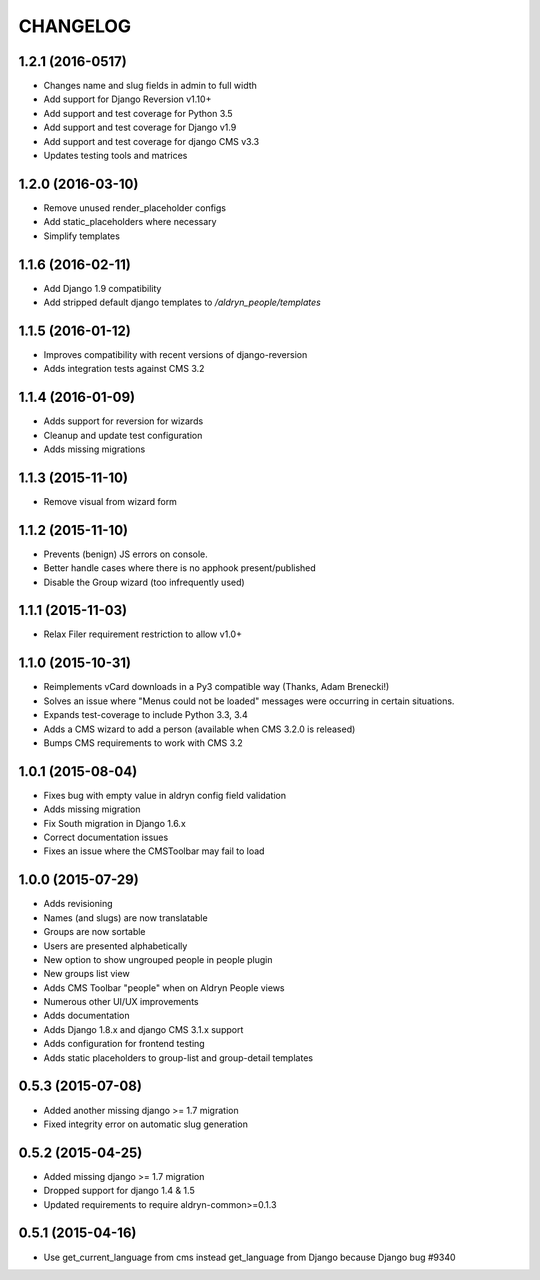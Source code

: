 CHANGELOG
=========

1.2.1 (2016-0517)
-----------------

* Changes name and slug fields in admin to full width
* Add support for Django Reversion v1.10+
* Add support and test coverage for Python 3.5
* Add support and test coverage for Django v1.9
* Add support and test coverage for django CMS v3.3
* Updates testing tools and matrices


1.2.0 (2016-03-10)
------------------

* Remove unused render_placeholder configs
* Add static_placeholders where necessary
* Simplify templates


1.1.6 (2016-02-11)
------------------

* Add Django 1.9 compatibility
* Add stripped default django templates to `/aldryn_people/templates`


1.1.5 (2016-01-12)
------------------

* Improves compatibility with recent versions of django-reversion
* Adds integration tests against CMS 3.2


1.1.4 (2016-01-09)
------------------

* Adds support for reversion for wizards
* Cleanup and update test configuration
* Adds missing migrations


1.1.3 (2015-11-10)
------------------

* Remove visual from wizard form


1.1.2 (2015-11-10)
------------------

* Prevents (benign) JS errors on console.
* Better handle cases where there is no apphook present/published
* Disable the Group wizard (too infrequently used)


1.1.1 (2015-11-03)
------------------

* Relax Filer requirement restriction to allow v1.0+


1.1.0 (2015-10-31)
------------------

* Reimplements vCard downloads in a Py3 compatible way (Thanks, Adam Brenecki!)
* Solves an issue where "Menus could not be loaded" messages were occurring in
  certain situations.
* Expands test-coverage to include Python 3.3, 3.4
* Adds a CMS wizard to add a person (available when CMS 3.2.0 is released)
* Bumps CMS requirements to work with CMS 3.2


1.0.1 (2015-08-04)
------------------

* Fixes bug with empty value in aldryn config field validation
* Adds missing migration
* Fix South migration in Django 1.6.x
* Correct documentation issues
* Fixes an issue where the CMSToolbar may fail to load


1.0.0 (2015-07-29)
------------------

* Adds revisioning
* Names (and slugs) are now translatable
* Groups are now sortable
* Users are presented alphabetically
* New option to show ungrouped people in people plugin
* New groups list view
* Adds CMS Toolbar "people" when on Aldryn People views
* Numerous other UI/UX improvements
* Adds documentation
* Adds Django 1.8.x and django CMS 3.1.x support
* Adds configuration for frontend testing
* Adds static placeholders to group-list and group-detail templates


0.5.3 (2015-07-08)
------------------

* Added another missing django >= 1.7 migration
* Fixed integrity error on automatic slug generation


0.5.2 (2015-04-25)
------------------

* Added missing django >= 1.7 migration
* Dropped support for django 1.4 & 1.5
* Updated requirements to require aldryn-common>=0.1.3


0.5.1 (2015-04-16)
------------------

* Use get_current_language from cms instead get_language from Django because Django bug #9340

